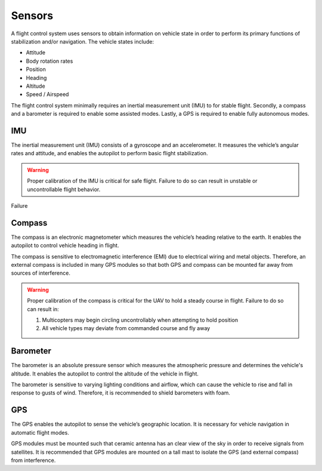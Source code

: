 Sensors
=======
A flight control system uses sensors to obtain information on vehicle state in order to perform its primary functions of stabilization and/or navigation. The vehicle states include: 

-	Attitude
-	Body rotation rates
-	Position
-	Heading
-	Altitude
-	Speed / Airspeed

The flight control system minimally requires an inertial measurement unit (IMU) to for stable flight. Secondly, a compass and a barometer is required to enable some assisted modes. Lastly, a GPS is required to enable fully autonomous modes.

IMU
---
The inertial measurement unit (IMU) consists of a gyroscope and an accelerometer. It measures the vehicle’s angular rates and attitude, and enables the autopilot to perform basic flight stabilization.

.. warning:: Proper calibration of the IMU is critical for safe flight. Failure to do so can result in unstable or uncontrollable flight behavior. 

Failure

Compass
-------
The compass is an electronic magnetometer which measures the vehicle’s heading relative to the earth. It enables the autopilot to control vehicle heading in flight.

The compass is sensitive to electromagnetic interference (EMI) due to electrical wiring and metal objects. Therefore, an external compass is included in many GPS modules so that both GPS and compass can be mounted far away from sources of interference.

.. warning:: Proper calibration of the compass is critical for the UAV to hold a steady course in flight. Failure to do so can result in:

	1. Multicopters may begin circling uncontrollably when attempting to hold position
	2. All vehicle types may deviate from commanded course and fly away

Barometer
---------
The barometer is an absolute pressure sensor which measures the atmospheric pressure and determines the vehicle's altitude. It enables the autopilot to control the altitude of the vehicle in flight.

The barometer is sensitive to varying lighting conditions and airflow, which can cause the vehicle to rise and fall in response to gusts of wind. Therefore, it is recommended to shield barometers with foam. 

GPS
---
The GPS enables the autopilot to sense the vehicle’s geographic location. It is necessary for vehicle navigation in automatic flight modes. 

GPS modules must be mounted such that ceramic antenna has an clear view of the sky in order to receive signals from satellites. It is recommended that GPS modules are mounted on a tall mast to isolate the GPS (and external compass) from interference.